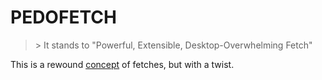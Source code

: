 * PEDOFETCH
  #+BEGIN_QUOTE
  > It stands to "Powerful, Extensible, Desktop-Overwhelming Fetch"
  #+END_QUOTE
  
  This is a rewound _concept_ of fetches, but with a twist.

